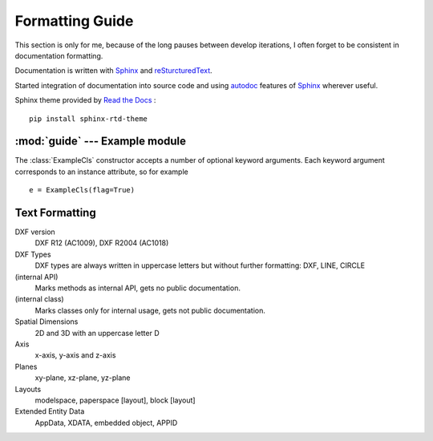 .. sphinx comments

Formatting Guide
================

This section is only for me, because of the long pauses between develop
iterations, I often forget to be consistent in documentation formatting.

Documentation is written with `Sphinx`_ and `reSturcturedText`_.

Started integration of documentation into source code and using `autodoc`_
features of `Sphinx`_ wherever useful.

.. inline link

Sphinx theme provided by `Read the Docs <https://readthedocs.org>`_ : ::

    pip install sphinx-rtd-theme


:mod:`guide` --- Example module
-------------------------------

.. module:: guide
    :synopsis: Example for documentation formatting

.. function:: example_func(a:int, b:str, test:str=None, flag:bool=True) -> None

    Parameters `a` and `b` are positional arguments, argument `test` defaults
    to ``None`` and `flag` to ``True``.
    Set `a` to 70 and `b` to "x" as an example. Inline code examples
    :code:`example_func(70, 'x')` or simple ``example_func(70, "x")``

        - arguments: `a`, `b`, `test` and `flags`
        - literal number values: 1, 2 ... 999
        - literal string values: "a String"
        - literal tags: (5, "F000")
        - inline code: call a :code:`example_func(x)`
        - Python keywords: ``None``, ``True``, ``False``, ``tuple``, ``list``, ``dict``, ``str``, ``int``, ``float``
        - Exception classes: :class:`DXFAttributeError`

.. class:: ExampleCls(**kwargs)

    The :class:`ExampleCls` constructor accepts a number of optional keyword
    arguments.  Each keyword argument corresponds to an instance attribute, so
    for example ::

        e = ExampleCls(flag=True)


    .. attribute:: flag

        This is the attribute :attr:`flag`.

        .. versionadded:: 0.9

            New feature `flag`

        .. versionchanged:: 0.10

            The new meaning of `flag` is ...

        .. deprecated:: 0.11

            `flag` is obsolete

    .. method:: set_axis(axis)

        axis as (x, y, z) tuple

        Args:
            axis: (x, y, z) tuple

    .. method:: example_method(flag:bool=False)->None

        Method :meth:`example_method` of class :class:`ExampleCls`

Text Formatting
---------------

DXF version
    DXF R12 (AC1009), DXF R2004 (AC1018)

DXF Types
    DXF types are always written in uppercase letters but without further formatting: DXF, LINE, CIRCLE

(internal API)
    Marks methods as internal API, gets no public documentation.

(internal class)
    Marks classes only for internal usage, gets not public documentation.

Spatial Dimensions
    2D and 3D with an uppercase letter D

Axis
    x-axis, y-axis and z-axis

Planes
    xy-plane, xz-plane, yz-plane

Layouts
    modelspace, paperspace [layout], block [layout]

Extended Entity Data
    AppData, XDATA, embedded object, APPID

.. _Sphinx: http://www.sphinx-doc.org/en/master/
.. _autodoc: http://www.sphinx-doc.org/en/master/usage/extensions/autodoc.html#module-sphinx.ext.autodoc
.. _reSturcturedText: http://www.sphinx-doc.org/en/master/usage/restructuredtext/index.html